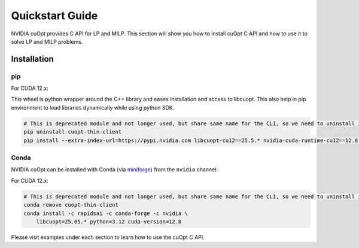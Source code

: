 =================
Quickstart Guide
=================

NVIDIA cuOpt provides C API for LP and MILP. This section will show you how to install cuOpt C API and how to use it to solve LP and MILP problems.


Installation
============

pip
---

For CUDA 12.x:

This wheel is python wrapper around the C++ library and eases installation and access to libcuopt. This also help in pip environment to load libraries dynamically while using python SDK.


.. code-block:: bash

    # This is deprecated module and not longer used, but share same name for the CLI, so we need to uninstall it first if it exists.
    pip uninstall cuopt-thin-client
    pip install --extra-index-url=https://pypi.nvidia.com libcuopt-cu12==25.5.* nvidia-cuda-runtime-cu12==12.8.0


Conda
-----

NVIDIA cuOpt can be installed with Conda (via `miniforge <https://github.com/conda-forge/miniforge>`_) from the ``nvidia`` channel:

For CUDA 12.x:

.. code-block:: bash
    
    # This is deprecated module and not longer used, but share same name for the CLI, so we need to uninstall it first if it exists.
    conda remove cuopt-thin-client
    conda install -c rapidsai -c conda-forge -c nvidia \
        libcuopt=25.05.* python=3.12 cuda-version=12.8


Please visit examples under each section to learn how to use the cuOpt C API.